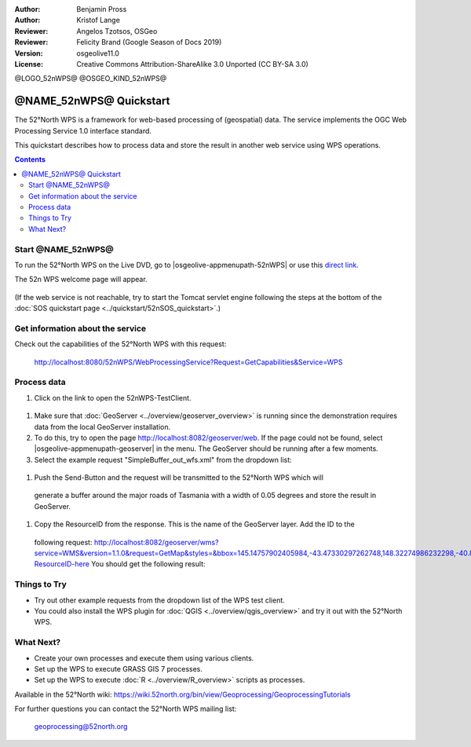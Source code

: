 :Author: Benjamin Pross
:Author: Kristof Lange
:Reviewer: Angelos Tzotsos, OSGeo
:Reviewer: Felicity Brand (Google Season of Docs 2019)
:Version: osgeolive11.0
:License: Creative Commons Attribution-ShareAlike 3.0 Unported  (CC BY-SA 3.0)

@LOGO_52nWPS@
@OSGEO_KIND_52nWPS@

********************************************************************************
@NAME_52nWPS@ Quickstart
********************************************************************************

The 52°North WPS is a framework for web-based processing of (geospatial) data. 
The service implements the OGC Web Processing Service 1.0 interface standard.

This quickstart describes how to process data and store the result in another web service using WPS operations. 

.. contents:: Contents

Start @NAME_52nWPS@
================================================================================

To run the 52°North WPS on the Live DVD, go to |osgeolive-appmenupath-52nWPS| or use this `direct link <http://localhost:8080/52nWPS/>`_. 

The 52n WPS welcome page will appear. 

  .. image:: /images/projects/52nWPS/52nWPS_screenshot.png
    :scale: 70 %
    :alt: screenshot

(If the web service is not reachable, try to start the Tomcat servlet engine following the steps at the bottom of the :doc:`SOS quickstart page <../quickstart/52nSOS_quickstart>`.)

Get information about the service
================================================================================

Check out the capabilities of the 52°North WPS with this request:

  http://localhost:8080/52nWPS/WebProcessingService?Request=GetCapabilities&Service=WPS

Process data
================================================================================

#. Click on the link to open the 52nWPS-TestClient. 

  .. image:: /images/projects/52nWPS/52nWPS_welcome_page_2.png
    :scale: 70 %
    :alt: screenshot

#. Make sure that :doc:`GeoServer <../overview/geoserver_overview>` is running since the demonstration requires data from the local GeoServer installation.
#. To do this, try to open the page http://localhost:8082/geoserver/web. If the page could not be found, select |osgeolive-appmenupath-geoserver| in the menu. The GeoServer should be running after a few moments.

#. Select the example request "SimpleBuffer_out_wfs.xml" from the dropdown list:
  
  .. image:: /images/projects/52nWPS/52nWPS_test_client.png
    :scale: 70 %
    :alt: screenshot
  
#. Push the Send-Button and the request will be transmitted to the 52°North WPS which will
  generate a buffer around the major roads of Tasmania with a width of 0.05 degrees and store
  the result in GeoServer. 

  .. image:: /images/projects/52nWPS/52nWPS_output_stored_in_wfs.png
    :scale: 70 %
    :alt: screenshot
  
#. Copy the ResourceID from the response. This is the name of the GeoServer layer. Add the ID to the
  following request: http://localhost:8082/geoserver/wms?service=WMS&version=1.1.0&request=GetMap&styles=&bbox=145.14757902405984,-43.47330297262748,148.32274986232298,-40.80286290459129&width=512&height=430&srs=EPSG:4326&format=application/openlayers&layers=Add-ResourceID-here
  You should get the following result:

  .. image:: /images/projects/52nWPS/52nWPS_result_in_geoserver.png
    :scale: 70 %
    :alt: screenshot

Things to Try
================================================================================

* Try out other example requests from the dropdown list of the WPS test client.
* You could also install the WPS plugin for :doc:`QGIS <../overview/qgis_overview>` and try it out with the 52°North WPS.

What Next?
================================================================================

* Create your own processes and execute them using various clients.

* Set up the WPS to execute GRASS GIS 7 processes.

* Set up the WPS to execute :doc:`R <../overview/R_overview>` scripts as processes.

Available in the 52°North wiki: https://wiki.52north.org/bin/view/Geoprocessing/GeoprocessingTutorials
	
For further questions you can contact the 52°North WPS mailing list:

  geoprocessing@52north.org

